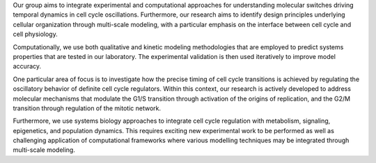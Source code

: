 .. title: Synthetic Systems Biology group
.. subtitle: Swammerdam Institute for Life Sciences, University of Amsterdam (NL)
.. tags: groups
.. description: Systems biology and multi-scale modeling of eukaryotic cell cycle regulation
.. geolocation: 52.354411, 4.952302
.. institute: 
.. members: Matteo Barberis, Thierry Mondeel
.. website: http://sils.uva.nl/research/research-programmes/content/synthetic-systems-biology/staff/staff-synthetic-systems-biology.html


Our group aims to integrate experimental and computational approaches for understanding molecular switches
driving temporal dynamics in cell cycle oscillations. Furthermore, our research aims to identify design
principles underlying cellular organization through multi-scale modeling, with a particular emphasis on
the interface between cell cycle and cell physiology.

Computationally, we use both qualitative and kinetic modeling methodologies that are employed to predict
systems properties that are tested in our laboratory. The experimental validation is then used iteratively
to improve model accuracy.

One particular area of focus is to investigate how the precise timing of cell cycle transitions is achieved
by regulating the oscillatory behavior of definite cell cycle regulators. Within this context, our research
is actively developed to address molecular mechanisms that modulate the G1/S transition through activation
of the origins of replication, and the G2/M transition through regulation of the mitotic network.

Furthermore, we use systems biology approaches to integrate cell cycle regulation with metabolism, signaling,
epigenetics, and population dynamics. This requires exciting new experimental work to be performed as well as
challenging application of computational frameworks where various modelling techniques may be integrated
through multi-scale modeling.


.. group_info::

